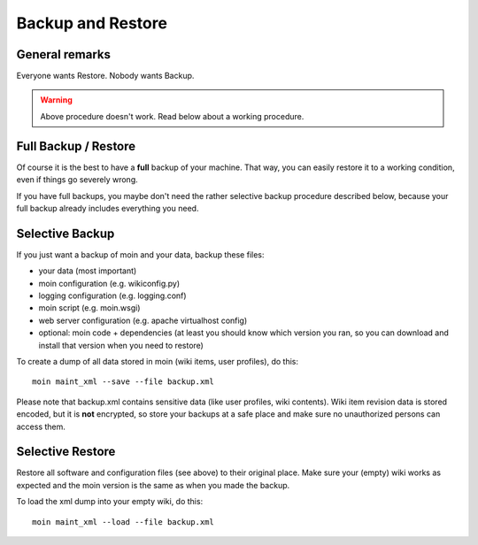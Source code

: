 ==================
Backup and Restore
==================

General remarks
===============

Everyone wants Restore. Nobody wants Backup.

.. warning::

   Above procedure doesn't work. Read below about a working procedure.

Full Backup / Restore
=====================

Of course it is the best to have a **full** backup of your machine. That way,
you can easily restore it to a working condition, even if things go severely
wrong.

If you have full backups, you maybe don't need the rather selective backup
procedure described below, because your full backup already includes everything
you need.

Selective Backup
================
If you just want a backup of moin and your data, backup these files:

* your data (most important)
* moin configuration (e.g. wikiconfig.py)
* logging configuration (e.g. logging.conf)
* moin script (e.g. moin.wsgi)
* web server configuration (e.g. apache virtualhost config)
* optional: moin code + dependencies (at least you should know which
  version you ran, so you can download and install that version when you
  need to restore)

To create a dump of all data stored in moin (wiki items, user profiles), do
this::

 moin maint_xml --save --file backup.xml

Please note that backup.xml contains sensitive data (like user profiles, wiki
contents). Wiki item revision data is stored encoded, but it is **not**
encrypted, so store your backups at a safe place and make sure no unauthorized
persons can access them.

Selective Restore
=================

Restore all software and configuration files (see above) to their original
place. Make sure your (empty) wiki works as expected and the moin version is
the same as when you made the backup.

To load the xml dump into your empty wiki, do this::

 moin maint_xml --load --file backup.xml

